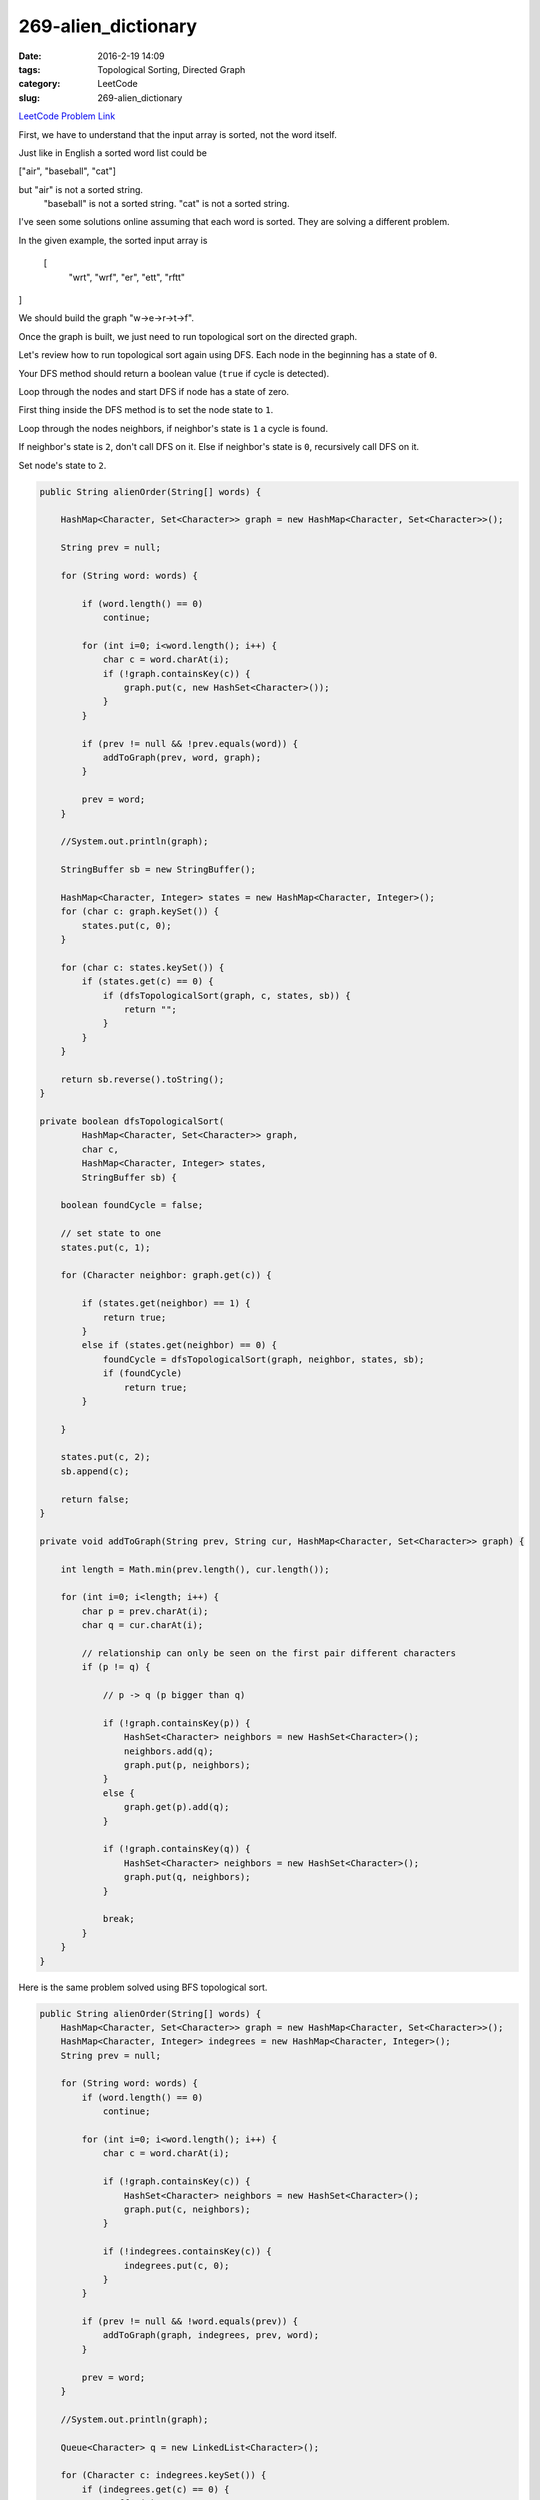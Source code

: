 269-alien_dictionary
####################

:date: 2016-2-19 14:09
:tags: Topological Sorting, Directed Graph
:category: LeetCode
:slug: 269-alien_dictionary

`LeetCode Problem Link <https://leetcode.com/problems/alien-dictionary/>`_

First, we have to understand that the input array is sorted, not the word itself.

Just like in English a sorted word list could be

["air", "baseball", "cat"]

but "air" is not a sorted string.
    "baseball" is not a sorted string.
    "cat" is not a sorted string.

I've seen some solutions online assuming that each word is sorted. They are solving a different problem.

In the given example, the sorted input array is

 [
  "wrt",
  "wrf",
  "er",
  "ett",
  "rftt"
]

We should build the graph "w->e->r->t->f".

Once the graph is built, we just need to run topological sort on the directed graph.

Let's review how to run topological sort again using DFS.
Each node in the beginning has a state of ``0``.

Your DFS method should return a boolean value (``true`` if cycle is detected).

Loop through the nodes and start DFS if node has a state of zero.

First thing inside the DFS method is to set the node state to ``1``.

Loop through the nodes neighbors, if neighbor's state is ``1`` a cycle is found.

If neighbor's state is ``2``, don't call DFS on it.
Else if neighbor's state is ``0``, recursively call DFS on it.

Set node's state to ``2``.

.. code-block:: java

    public String alienOrder(String[] words) {

        HashMap<Character, Set<Character>> graph = new HashMap<Character, Set<Character>>();

        String prev = null;

        for (String word: words) {

            if (word.length() == 0)
                continue;

            for (int i=0; i<word.length(); i++) {
                char c = word.charAt(i);
                if (!graph.containsKey(c)) {
                    graph.put(c, new HashSet<Character>());
                }
            }

            if (prev != null && !prev.equals(word)) {
                addToGraph(prev, word, graph);
            }

            prev = word;
        }

        //System.out.println(graph);

        StringBuffer sb = new StringBuffer();

        HashMap<Character, Integer> states = new HashMap<Character, Integer>();
        for (char c: graph.keySet()) {
            states.put(c, 0);
        }

        for (char c: states.keySet()) {
            if (states.get(c) == 0) {
                if (dfsTopologicalSort(graph, c, states, sb)) {
                    return "";
                }
            }
        }

        return sb.reverse().toString();
    }

    private boolean dfsTopologicalSort(
            HashMap<Character, Set<Character>> graph,
            char c,
            HashMap<Character, Integer> states,
            StringBuffer sb) {

        boolean foundCycle = false;

        // set state to one
        states.put(c, 1);

        for (Character neighbor: graph.get(c)) {

            if (states.get(neighbor) == 1) {
                return true;
            }
            else if (states.get(neighbor) == 0) {
                foundCycle = dfsTopologicalSort(graph, neighbor, states, sb);
                if (foundCycle)
                    return true;
            }

        }

        states.put(c, 2);
        sb.append(c);

        return false;
    }

    private void addToGraph(String prev, String cur, HashMap<Character, Set<Character>> graph) {

        int length = Math.min(prev.length(), cur.length());

        for (int i=0; i<length; i++) {
            char p = prev.charAt(i);
            char q = cur.charAt(i);

            // relationship can only be seen on the first pair different characters
            if (p != q) {

                // p -> q (p bigger than q)

                if (!graph.containsKey(p)) {
                    HashSet<Character> neighbors = new HashSet<Character>();
                    neighbors.add(q);
                    graph.put(p, neighbors);
                }
                else {
                    graph.get(p).add(q);
                }

                if (!graph.containsKey(q)) {
                    HashSet<Character> neighbors = new HashSet<Character>();
                    graph.put(q, neighbors);
                }

                break;
            }
        }
    }

Here is the same problem solved using BFS topological sort.

.. code-block:: java

    public String alienOrder(String[] words) {
        HashMap<Character, Set<Character>> graph = new HashMap<Character, Set<Character>>();
        HashMap<Character, Integer> indegrees = new HashMap<Character, Integer>();
        String prev = null;

        for (String word: words) {
            if (word.length() == 0)
                continue;

            for (int i=0; i<word.length(); i++) {
                char c = word.charAt(i);

                if (!graph.containsKey(c)) {
                    HashSet<Character> neighbors = new HashSet<Character>();
                    graph.put(c, neighbors);
                }

                if (!indegrees.containsKey(c)) {
                    indegrees.put(c, 0);
                }
            }

            if (prev != null && !word.equals(prev)) {
                addToGraph(graph, indegrees, prev, word);
            }

            prev = word;
        }

        //System.out.println(graph);

        Queue<Character> q = new LinkedList<Character>();

        for (Character c: indegrees.keySet()) {
            if (indegrees.get(c) == 0) {
                q.offer(c);
            }
        }

        StringBuffer sb = new StringBuffer();

        while (!q.isEmpty()) {
            char c = q.poll();

            sb.append(c);

            for (char neighbor: graph.get(c)) {
                indegrees.put(neighbor, indegrees.get(neighbor) - 1);
                if ((indegrees.get(neighbor) == 0)) {
                    q.offer(neighbor);
                }
            }

            graph.remove(c);
        }

        // this means there exists a cycle:
        // there should a source node until the graph is empty
        //
        if (!graph.isEmpty()) {
            return "";
        }

        // indegree being zero is actually the source node
        // so no need to reverse
        return sb.toString();
    }

    private void addToGraph(HashMap<Character, Set<Character>> graph,
                            HashMap<Character, Integer> indegrees,
                            String prev,
                            String cur) {

        int min = Math.min(prev.length(), cur.length());

        for (int i=0; i<min; i++) {
            char p = prev.charAt(i);
            char q = cur.charAt(i);

            // p -> q
            if (p != q) {
                if (!graph.get(p).contains(q)) {
                    graph.get(p).add(q);
                    indegrees.put(q, indegrees.get(q)+1);
                }
                break;
            }
        }
    }


